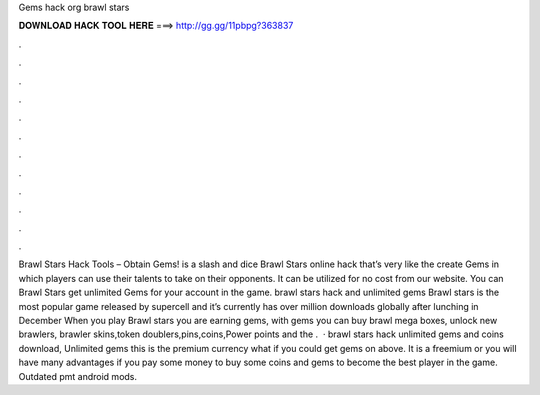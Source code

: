 Gems hack org brawl stars

𝐃𝐎𝐖𝐍𝐋𝐎𝐀𝐃 𝐇𝐀𝐂𝐊 𝐓𝐎𝐎𝐋 𝐇𝐄𝐑𝐄 ===> http://gg.gg/11pbpg?363837

.

.

.

.

.

.

.

.

.

.

.

.

Brawl Stars Hack Tools – Obtain Gems! is a slash and dice Brawl Stars online hack that’s very like the create Gems in which players can use their talents to take on their opponents. It can be utilized for no cost from our website. You can Brawl Stars get unlimited Gems for your account in the game. brawl stars hack and unlimited gems Brawl stars is the most popular game released by supercell and it’s currently has over million downloads globally after lunching in December When you play Brawl stars you are earning gems, with gems you can buy brawl mega boxes, unlock new brawlers, brawler skins,token doublers,pins,coins,Power points and the .  · brawl stars hack unlimited gems and coins download, Unlimited gems this is the premium currency what if you could get gems on above. It is a freemium or you will have many advantages if you pay some money to buy some coins and gems to become the best player in the game. Outdated pmt android mods.